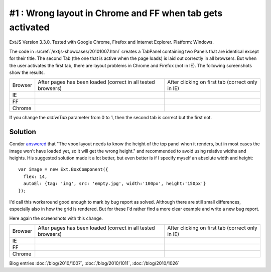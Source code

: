 #1 : Wrong layout in Chrome and FF when tab gets activated
==========================================================

ExtJS Version 3.3.0.
Tested with Google Chrome, Firefox and Internet Explorer.
Platform: Windows.

The code in :srcref:`/extjs-showcases/20101007.html` creates a TabPanel containing two Panels 
that are identical except for their title.
The second Tab (the one that is active when the page loads) is laid out correctly in all browsers.
But when the user activates the first tab, there are layout problems in Chrome and Firefox (not in IE).
The following screenshots show the results.

.. |ie1| image:: 1-ie-1.jpg
   :scale: 50
   
.. |ie2| image:: 1-ie-2.jpg
   :scale: 50

.. |ff1| image:: 1-ff-1.jpg
   :scale: 50
   
.. |ff2| image:: 1-ff-2.jpg
   :scale: 50
 
.. |ch1| image:: 1-chrome-1.jpg
   :scale: 50
   
.. |ch2| image:: 1-chrome-2.jpg
   :scale: 50
   
.. |left| replace:: After pages has been loaded 
    (correct in all tested browsers)

.. |right| replace:: After clicking on first tab (correct only in IE)
   
============= ============= ==============
Browser       |left|        |right|
------------- ------------- --------------
IE            |ie1|         |ie2|
------------- ------------- --------------
FF            |ff1|         |ff2|
------------- ------------- --------------
Chrome        |ch1|         |ch2|
============= ============= ==============


If you change the `activeTab` parameter from 0 to 1, then the second tab is correct but the first not.


Solution
--------

Condor `answered 
<http://www.sencha.com/forum/showthread.php?113652-Wrong-layout-in-Chrome-and-FF-when-tab-gets-activated&p=530144#post530144>`_ 
that "The vbox layout needs to know the height of the top panel 
when it renders, but in most cases the image won't have loaded yet, so it will get the wrong height." 
and recommended to avoid using relative widths and heights.
His suggested solution made it a lot better, 
but even better is if I specify myself an absolute width and height::

  var image = new Ext.BoxComponent({
    flex: 14, 
    autoEl: {tag: 'img', src: 'empty.jpg', width:'100px', height:'150px'}
  });

I'd call this workaround good enough to mark by bug report as solved.
Although there are still small differences, especially also in how the grid is rendered. 
But for these I'd rather find a more clear example and write a new bug report.

Here again the screenshots with this change.

.. |ie1b| image:: 1b-ie-1.jpg
   :scale: 50
   
.. |ie2b| image:: 1b-ie-2.jpg
   :scale: 50

.. |ff1b| image:: 1b-ff-1.jpg
   :scale: 50
   
.. |ff2b| image:: 1b-ff-2.jpg
   :scale: 50
 
.. |ch1b| image:: 1b-chrome-1.jpg
   :scale: 50
   
.. |ch2b| image:: 1b-chrome-2.jpg
   :scale: 50
   
   
============= ============= ==============
Browser       |left|        |right|
------------- ------------- --------------
IE            |ie1b|        |ie2b|
------------- ------------- --------------
FF            |ff1b|        |ff2b|
------------- ------------- --------------
Chrome        |ch1b|        |ch2b|
============= ============= ==============



 
Blog entries
:doc:`/blog/2010/1007`,
:doc:`/blog/2010/1011`,
:doc:`/blog/2010/1026`